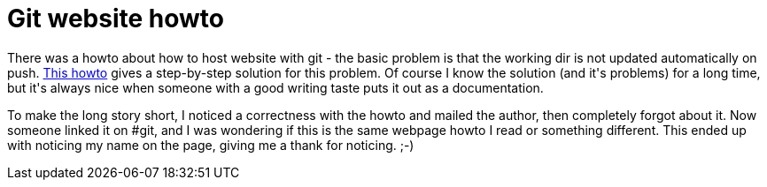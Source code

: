 = Git website howto

:slug: git-website-howto
:category: hacking
:tags: en
:date: 2009-03-20T14:45:42Z
++++
<p>There was a howto about how to host website with git - the basic problem is that the working dir is not updated automatically on push. <a href="http://toroid.org/ams/git-website-howto">This howto</a> gives a step-by-step solution for this problem. Of course I know the solution (and it's problems) for a long time, but it's always nice when someone with a good writing taste puts it out as a documentation.</p><p>To make the long story short, I noticed a correctness with the howto and mailed the author, then completely forgot about it. Now someone linked it on #git, and I was wondering if this is the same webpage howto I read or something different. This ended up with noticing my name on the page, giving me a thank for noticing. ;-)</p>
++++
